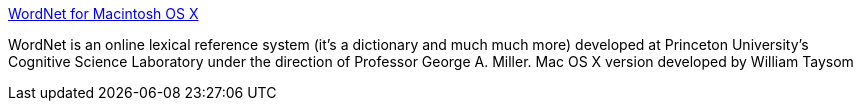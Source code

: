 :jbake-type: post
:jbake-status: published
:jbake-title: WordNet for Macintosh OS X
:jbake-tags: software,freeware,open-source,macosx,_mois_mars,_année_2005
:jbake-date: 2005-03-16
:jbake-depth: ../
:jbake-uri: shaarli/1110968106000.adoc
:jbake-source: https://nicolas-delsaux.hd.free.fr/Shaarli?searchterm=http%3A%2F%2Fwordnet.sourceforge.net%2F&searchtags=software+freeware+open-source+macosx+_mois_mars+_ann%C3%A9e_2005
:jbake-style: shaarli

http://wordnet.sourceforge.net/[WordNet for Macintosh OS X]

WordNet is an online lexical reference system (it's a dictionary and much much more) developed at Princeton University's Cognitive Science Laboratory under the direction of Professor George A. Miller. Mac OS X version developed by William Taysom
